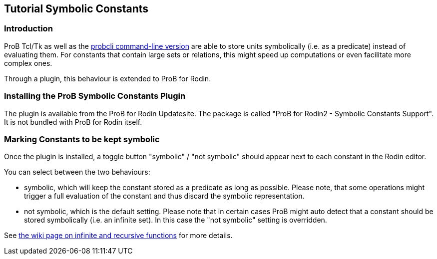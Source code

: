 [[tutorial-symbolic-constants]]
== Tutorial Symbolic Constants

[[introduction-to-tutorial-symbolic-constants]]
=== Introduction

ProB Tcl/Tk as well as the
<<using-the-command-line-version-of-prob,probcli command-line
version>> are able to store units symbolically (i.e. as a predicate)
instead of evaluating them. For constants that contain large sets or
relations, this might speed up computations or even facilitate more
complex ones.

Through a plugin, this behaviour is extended to ProB for Rodin.

[[installing-the-prob-symbolic-constants-plugin]]
=== Installing the ProB Symbolic Constants Plugin

The plugin is available from the ProB for Rodin Updatesite. The package
is called "ProB for Rodin2 - Symbolic Constants Support". It is not
bundled with ProB for Rodin itself.

[[marking-constants-to-be-kept-symbolic]]
=== Marking Constants to be kept symbolic

Once the plugin is installed, a toggle button "symbolic" / "not
symbolic" should appear next to each constant in the Rodin editor.

You can select between the two behaviours:

* symbolic, which will keep the constant stored as a predicate as long
as possible. Please note, that some operations might trigger a full
evaluation of the constant and thus discard the symbolic representation.
* not symbolic, which is the default setting. Please note that in
certain cases ProB might auto detect that a constant should be stored
symbolically (i.e. an infinite set). In this case the "not symbolic"
setting is overridden.

See
<<recursively-defined-functions,the
wiki page on infinite and recursive functions>> for more details.
